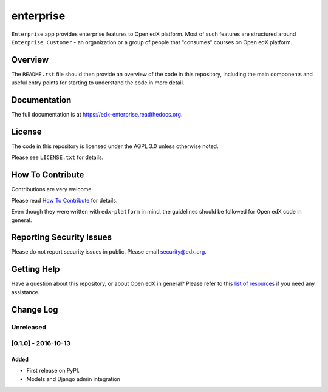 enterprise
=============================

.. image:: https://img.shields.io/pypi/v/edx-enterprise.svg
    :target: https://pypi.python.org/pypi/edx-enterprise/
    :alt: PyPI

.. image:: https://travis-ci.org/edx/edx-enterprise.svg?branch=master
    :target: https://travis-ci.org/edx/edx-enterprise
    :alt: Travis

.. image:: http://codecov.io/github/edx/edx-enterprise/coverage.svg?branch=master
    :target: http://codecov.io/github/edx/edx-enterprise?branch=master
    :alt: Codecov

.. image:: http://edx-enterprise.readthedocs.io/en/latest/?badge=latest
    :target: http://edx-enterprise.readthedocs.io/en/latest/
    :alt: Documentation

.. image:: https://img.shields.io/pypi/pyversions/edx-enterprise.svg
    :target: https://pypi.python.org/pypi/edx-enterprise/
    :alt: Supported Python versions

.. image:: https://img.shields.io/github/license/edx/edx-enterprise.svg
    :target: https://github.com/edx/edx-enterprise/blob/master/LICENSE.txt
    :alt: License

``Enterprise`` app provides enterprise features to Open edX platform. Most of such features are
structured around ``Enterprise Customer`` - an organization or a group of people that "consumes"
courses on Open edX platform.

Overview
--------

The ``README.rst`` file should then provide an overview of the code in this
repository, including the main components and useful entry points for starting
to understand the code in more detail.

Documentation
-------------

The full documentation is at https://edx-enterprise.readthedocs.org.

License
-------

The code in this repository is licensed under the AGPL 3.0 unless
otherwise noted.

Please see ``LICENSE.txt`` for details.

How To Contribute
-----------------

Contributions are very welcome.

Please read `How To Contribute <https://github.com/edx/edx-platform/blob/master/CONTRIBUTING.rst>`_ for details.

Even though they were written with ``edx-platform`` in mind, the guidelines
should be followed for Open edX code in general.

Reporting Security Issues
-------------------------

Please do not report security issues in public. Please email security@edx.org.

Getting Help
------------

Have a question about this repository, or about Open edX in general?  Please
refer to this `list of resources`_ if you need any assistance.

.. _list of resources: https://open.edx.org/getting-help


Change Log
----------

..
   All enhancements and patches to cookiecutter-django-app will be documented
   in this file.  It adheres to the structure of http://keepachangelog.com/ ,
   but in reStructuredText instead of Markdown (for ease of incorporation into
   Sphinx documentation and the PyPI description).

   This project adheres to Semantic Versioning (http://semver.org/).

.. There should always be an "Unreleased" section for changes pending release.

Unreleased
~~~~~~~~~~

[0.1.0] - 2016-10-13
~~~~~~~~~~~~~~~~~~~~

Added
_____

* First release on PyPI.
* Models and Django admin integration


